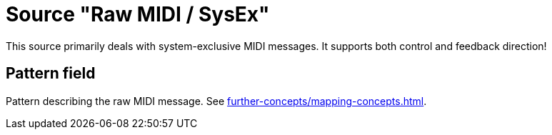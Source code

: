= Source "Raw MIDI / SysEx"

This source primarily deals with system-exclusive MIDI messages.
It supports both control and feedback direction!

== Pattern field

Pattern describing the raw MIDI message.
See xref:further-concepts/mapping-concepts.adoc#raw-midi-pattern[].
